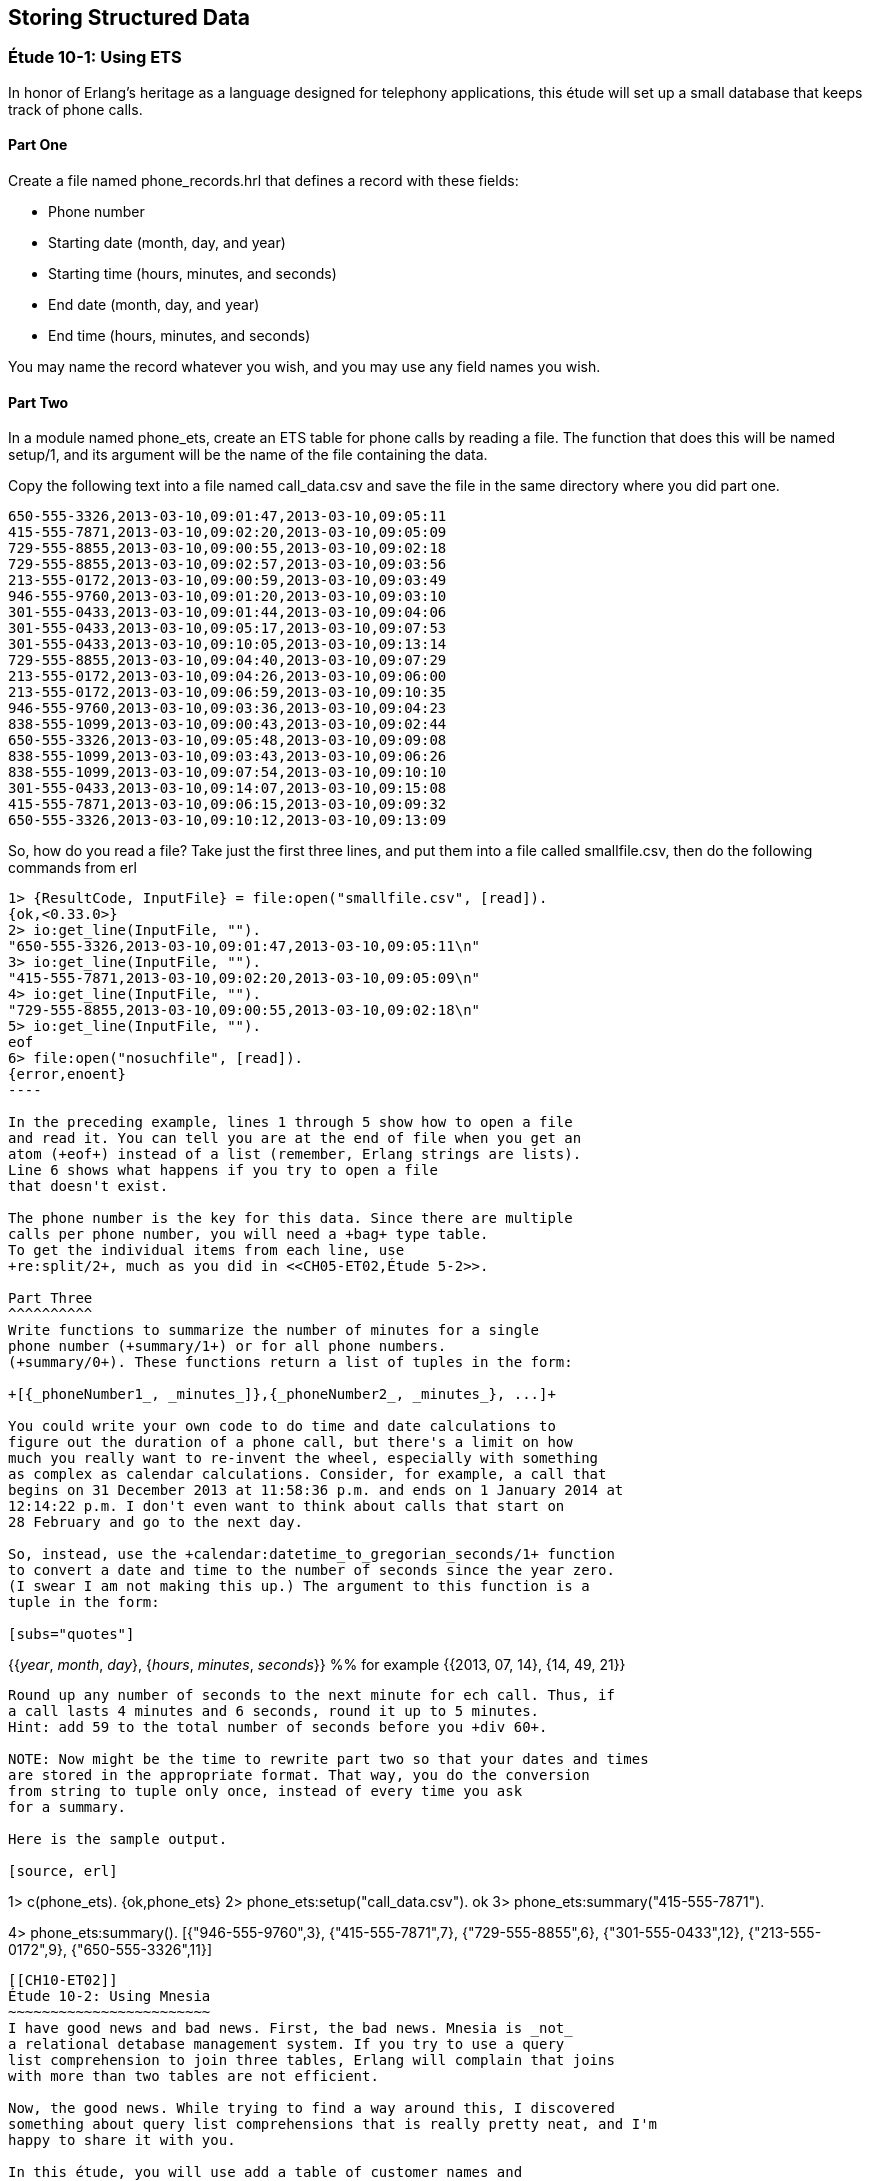 [[STORING-STRUCTURED-DATA]]
Storing Structured Data
-----------------------

[[CH10-ET01]]
Étude 10-1: Using ETS
~~~~~~~~~~~~~~~~~~~~~
In honor of Erlang's heritage as a language designed for
telephony applications, this étude will set up a small
database that keeps track of phone calls.

Part One
^^^^^^^^
Create a file named +phone_records.hrl+ that defines a record
with these fields:

* Phone number
* Starting date (month, day, and year)
* Starting time (hours, minutes, and seconds)
* End date (month, day, and year)
* End time (hours, minutes, and seconds)

You may name the record whatever you wish, and you may use any
field names you wish.

Part Two
^^^^^^^^
In a module named +phone_ets+,
create an ETS table for phone calls by reading a file. The function
that does this will be named +setup/1+, and its argument will be the
name of the file containing the data.

Copy the following text into a file named
+call_data.csv+ and save the file in the same directory where you
did part one. 

----
650-555-3326,2013-03-10,09:01:47,2013-03-10,09:05:11
415-555-7871,2013-03-10,09:02:20,2013-03-10,09:05:09
729-555-8855,2013-03-10,09:00:55,2013-03-10,09:02:18
729-555-8855,2013-03-10,09:02:57,2013-03-10,09:03:56
213-555-0172,2013-03-10,09:00:59,2013-03-10,09:03:49
946-555-9760,2013-03-10,09:01:20,2013-03-10,09:03:10
301-555-0433,2013-03-10,09:01:44,2013-03-10,09:04:06
301-555-0433,2013-03-10,09:05:17,2013-03-10,09:07:53
301-555-0433,2013-03-10,09:10:05,2013-03-10,09:13:14
729-555-8855,2013-03-10,09:04:40,2013-03-10,09:07:29
213-555-0172,2013-03-10,09:04:26,2013-03-10,09:06:00
213-555-0172,2013-03-10,09:06:59,2013-03-10,09:10:35
946-555-9760,2013-03-10,09:03:36,2013-03-10,09:04:23
838-555-1099,2013-03-10,09:00:43,2013-03-10,09:02:44
650-555-3326,2013-03-10,09:05:48,2013-03-10,09:09:08
838-555-1099,2013-03-10,09:03:43,2013-03-10,09:06:26
838-555-1099,2013-03-10,09:07:54,2013-03-10,09:10:10
301-555-0433,2013-03-10,09:14:07,2013-03-10,09:15:08
415-555-7871,2013-03-10,09:06:15,2013-03-10,09:09:32
650-555-3326,2013-03-10,09:10:12,2013-03-10,09:13:09
----

So, how do you read a file? Take just the first three lines,
and put them into a file called +smallfile.csv+, then do the following
commands from +erl+

[source, erl]
-----
1> {ResultCode, InputFile} = file:open("smallfile.csv", [read]).
{ok,<0.33.0>}
2> io:get_line(InputFile, "").
"650-555-3326,2013-03-10,09:01:47,2013-03-10,09:05:11\n"
3> io:get_line(InputFile, "").
"415-555-7871,2013-03-10,09:02:20,2013-03-10,09:05:09\n"
4> io:get_line(InputFile, "").
"729-555-8855,2013-03-10,09:00:55,2013-03-10,09:02:18\n"
5> io:get_line(InputFile, "").
eof
6> file:open("nosuchfile", [read]).
{error,enoent}
----

In the preceding example, lines 1 through 5 show how to open a file
and read it. You can tell you are at the end of file when you get an
atom (+eof+) instead of a list (remember, Erlang strings are lists).
Line 6 shows what happens if you try to open a file
that doesn't exist.

The phone number is the key for this data. Since there are multiple
calls per phone number, you will need a +bag+ type table. 
To get the individual items from each line, use
+re:split/2+, much as you did in <<CH05-ET02,Étude 5-2>>.

Part Three
^^^^^^^^^^
Write functions to summarize the number of minutes for a single
phone number (+summary/1+) or for all phone numbers.
(+summary/0+). These functions return a list of tuples in the form:

+[{_phoneNumber1_, _minutes_]},{_phoneNumber2_, _minutes_}, ...]+

You could write your own code to do time and date calculations to
figure out the duration of a phone call, but there's a limit on how
much you really want to re-invent the wheel, especially with something
as complex as calendar calculations. Consider, for example, a call that
begins on 31 December 2013 at 11:58:36 p.m. and ends on 1 January 2014 at
12:14:22 p.m. I don't even want to think about calls that start on
28 February and go to the next day.

So, instead, use the +calendar:datetime_to_gregorian_seconds/1+ function
to convert a date and time to the number of seconds since the year zero.
(I swear I am not making this up.) The argument to this function is a
tuple in the form:

[subs="quotes"] 
-----
{{_year_, _month_, _day_}, {_hours_, _minutes_, _seconds_}} %% for example
{{2013, 07, 14}, {14, 49, 21}}
-----

Round up any number of seconds to the next minute for ech call. Thus, if
a call lasts 4 minutes and 6 seconds, round it up to 5 minutes.
Hint: add 59 to the total number of seconds before you +div 60+.

NOTE: Now might be the time to rewrite part two so that your dates and times
are stored in the appropriate format. That way, you do the conversion
from string to tuple only once, instead of every time you ask
for a summary.

Here is the sample output.

[source, erl]
-----
1> c(phone_ets).
{ok,phone_ets}
2> phone_ets:setup("call_data.csv").
ok
3> phone_ets:summary("415-555-7871").
[{"415-555-7871",7}]
4> phone_ets:summary().
[{"946-555-9760",3},
 {"415-555-7871",7},
 {"729-555-8855",6},
 {"301-555-0433",12},
 {"213-555-0172",9},
 {"650-555-3326",11}]
-----

[[CH10-ET02]]
Étude 10-2: Using Mnesia
~~~~~~~~~~~~~~~~~~~~~~~~
I have good news and bad news. First, the bad news. Mnesia is _not_
a relational detabase management system. If you try to use a query
list comprehension to join three tables, Erlang will complain that joins
with more than two tables are not efficient.

Now, the good news. While trying to find a way around this, I discovered
something about query list comprehensions that is really pretty neat, and I'm 
happy to share it with you.

In this étude, you will use add a table of customer names and
use Mnesia query list comprehensions to join data
from those tables when producing a summary.

Part One
^^^^^^^^
You will need to add a record for customers to +phone_records.hrl+. Its fields
will be:

* Phone Number (this is the key)
* Customer's last name
* Customer's first name
* Customer's middle name
* Rate paid per minute (float)

Again, you may name the record whatever you wish, and you may use any
field names you wish.

Part Two
^^^^^^^^
In a module named +phone_mnesia+,
create the Mnesia tables for the two files. The function
that does this will be named +setup/2+, and its arguments will be the
names of the file containing the data.

Use the phone call data from <<ET10-01,Étude 10-11>>, and
use this data for the customers. Put it in a file named
+customer_data.csv+ or whatever other name you wish.

----
213-555-0172,Nakamura,Noriko,,0.12
301-555-0433,Ekberg,Erik,Engvald,0.07
415-555-7871,Alvarez,Alberto,Agulto,0.15
650-555-3326,Girard,Georges,Gaston,0.10
729-555-8855,Tran,Truong,Thai,0.09
838-555-1099,Smith,Samuel,Steven,0.10
946-555-9760,Bobrov,Bogdan,Borisovitch,0.14
----

You could write two functions that all open a file, read data,
split it into fields, write the data to the Mnesia table, and then keep
going until end-of-file. These would share a lot of common code. Instead,
try writing just one function that does the reading, and pass a higher-order
function to it to do the appropriate "split-and-write" operation.

When I solved this problem, my +fill_table/5+ function took these 
arguments:

* The name of the table (an atom)
* The name of the file to read (a string)
* The function that adds the data (a higher-order +fun+)
* The +record_info+ for the field
* The type of table. The phone call data is a +bag+, the
customer data is a +set+.

Part Three
^^^^^^^^^^
Write a function named +summary/3+ that takes a last name, first name,
and middle name. It produces a tuple that contains the person's phone number,
total number of minutes, and total cost for those minutes.

Here is some sample output.

[source, erl]
-----
1> c(phone_mnesia).
{ok,phone_mnesia}
2> phone_mnesia:setup("call_data.csv", "customer_data.csv").
{atomic,ok}
3> phone_mnesia:summary("Smith", "Samuel", "Steven").       
[{"838-555-1099",9,0.9}]
4> phone_mnesia:summary("Nakamura", "Noriko", "").   
[{"213-555-0172",9,1.08}]
-----

Here's the good news about the query list comprehensions.
In this module, you need to access the
customer table to match the phone number to the name when collecting the
calls for the customer. You also need to access the customer table in
order to access the customer's rate per minute. You don't want to have
to write the specification for the guards on the customer table twice.

As +Introducing Erlang+ notes, "you can use the +qlc:q+ function to hold a
list comprehension and the +qlc:e+ function to process it." Specifically,
the +qlc:q+ function returns a _query handle_ which you can evaluate
and which you can also use in place of a list name in a query list
comprehension.

Here's an example. Let's say you have tables of people and their pets.
In the +pet+ table, the +owner_id+ references the +id_number+ of someone
in the +person+ table.

[source, erlang]
------
-record(person,
  {id_number, name, age, gender, city, amount_owed}).
-record(animal,
  {id_number, name, species, gender, owner_id}).
------

You could do a query like this to find a
specific set of people, and then to find information about their pets:

[source, erlang]
-------
get_info() ->
  People = mnesia:transaction(
    fun() -> qlc:e(
      qlc:q( [ P ||
        P <- mnesia:table(person),
        P#person.age >= 21,
        P#person.gender == "M",
        P#person.city == "Podunk"]
        )
      )
    end
  ),
  
  Pets = mnesia:transaction(
    fun() -> qlc:e(
      qlc:q( [{A#animal.name, A#animal.species, P#person.name} ||
        P <- mnesia:table(person),
        P#person.age >= 21,
        P#person.gender == "M",
        P#person.city == "Podunk",
        A <- mnesia:table(animal),
        A#animal.owner_id == P#person.id_number])
      )
    end
  ),
  [People, Pets].
----

But there's a lot of duplication. Instead, you can make a query list
handle for the people, and use it again in the animal search. Note
that you don't have to be in a transacation to create a query handle,
but you must be in a transaction to process it.

[source,erl]
----
get_info_easier() ->
  
  %% "Pre-process" the list comprehension for finding people
  
  QHandle = qlc:q( [ P ||
    P <- mnesia:table(person),
    P#person.age >= 21,
    P#person.gender == "M",
    P#person.city == "Podunk"]
  ),
  
  %% Evaluate it to retrieve the people you want
  
  People = mnesia:transaction(
    fun() -> qlc:e( QHandle ) end
  ),
  
  %% And use the handle again when retrieving
  %% information about their pets
  
  Pets = mnesia:transaction(
    fun() -> qlc:e(
      qlc:q( [{A#animal.name, A#animal.species, P#person.name} ||
        P <- QHandle,
        A <- mnesia:table(animal),
        A#animal.owner_id == P#person.id_number])
      )
    end
  ),
  [People, Pets].
----

